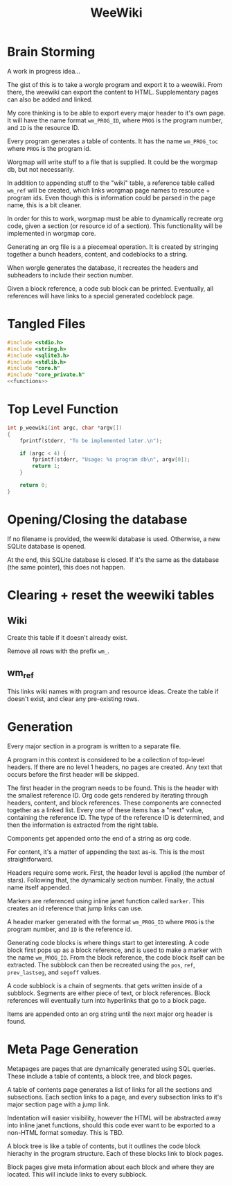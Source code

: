 #+TITLE: WeeWiki
* Brain Storming
A work in progress idea...

The gist of this is to take a worgle program and export it
to a weewiki. From there, the weewiki can export the content
to HTML. Supplementary pages can also be added and linked.

My core thinking is to be able to export every major header
to it's own page. It will have the name format =wm_PROG_ID=,
where =PROG= is the program number, and =ID= is the resource
ID.

Every program generates a table of contents. It has the name
=wm_PROG_toc= where =PROG= is the program id.

Worgmap will write stuff to a file that is supplied. It
could be the worgmap db, but not necessarily.

In addition to appending stuff to the "wiki" table, a
reference table called =wm_ref= will be created, which links
worgmap page names to resource + program ids. Even though
this is information could be parsed in the page name, this
is a bit cleaner.

In order for this to work, worgmap must be able to
dynamically recreate org code, given a section (or resource
id of a section). This functionality will be implemented in
worgmap core.

Generating an org file is a a piecemeal operation. It is
created by stringing together a bunch headers, content, and
codeblocks to a string.

When worgle generates the database, it recreates the headers
and subheaders to include their section number.

Given a block reference, a code sub block can be printed.
Eventually, all references will have links to a special
generated codeblock page.
* Tangled Files
#+NAME: weewiki.c
#+BEGIN_SRC c :tangle weewiki.c
#include <stdio.h>
#include <string.h>
#include <sqlite3.h>
#include <stdlib.h>
#include "core.h"
#include "core_private.h"
<<functions>>
#+END_SRC
* Top Level Function
#+NAME: functions
#+BEGIN_SRC c
int p_weewiki(int argc, char *argv[])
{
    fprintf(stderr, "To be implemented later.\n");

    if (argc < 4) {
        fprintf(stderr, "Usage: %s program db\n", argv[0]);
        return 1;
    }

    return 0;
}
#+END_SRC
* Opening/Closing the database
If no filename is provided, the weewiki database is used.
Otherwise, a new SQLite database is opened.

At the end, this SQLite database is closed. If it's the same
as the database (the same pointer), this does not happen.
* Clearing + reset the weewiki tables
** Wiki
Create this table if it doesn't already exist.

Remove all rows with the prefix =wm_=.
** wm_ref
This links wiki names with program and resource ideas.
Create the table if doesn't exist, and clear any
pre-existing rows.
* Generation
Every major section in a program is written to a separate
file.

A program in this context is considered to be a collection
of top-level headers. If there are no level 1 headers, no
pages are created. Any text that occurs before the first
header will be skipped.

The first header in the program needs to be found. This is
the header with the smallest reference ID.
Org code gets rendered by iterating through headers,
content, and block references. These components are
connected together as a linked list. Every one of these
items has a "next" value, containing the reference ID. The
type of the reference ID is determined, and then the
information is extracted from the right table.

Components get appended onto the end of a string as org
code.

For content, it's a matter of appending the text
as-is. This is the most straightforward.

Headers require some work. First, the header level is
applied (the number of stars). Following that, the
dynamically section number. Finally, the actual name itself
appended.

Markers are referenced using inline janet function called
=marker=. This creates an id reference that jump links can
use.

A header marker generated with the format
=wm_PROG_ID= where =PROG= is the program number, and
=ID= is the reference id.

Generating code blocks is where things start to get
interesting. A code block first pops up as a block
reference, and is used to make a marker with the name
=wm_PROG_ID=. From the block reference, the code block
itself can be extracted. The subblock can then be recreated
using the =pos=, =ref=, =prev_lastseg=, and =segoff=
values.

A code subblock is a chain of segments. that gets written
inside of a subblock. Segments are either piece of text,
or block references. Block references will eventually turn
into hyperlinks that go to a block page.

Items are appended onto an org string until the next major
org header is found.
* Meta Page Generation
Metapages are pages that are dynamically generated using
SQL queries. These include a table of contents, a block
tree, and block pages.

A table of contents page generates a list of links for all
the sections and subsections. Each section links to a page,
and every subsection links to it's major section page with
a jump link.

Indentation will easier visibility, however the HTML will
be abstracted away into inline janet functions, should this
code ever want to be exported to a non-HTML format someday.
This is TBD.

A block tree is like a table of contents, but it outlines
the code block hierachy in the program structure. Each of
these blocks link to block pages.

Block pages give meta information about each block and where
they are located. This will include links to every subblock.
